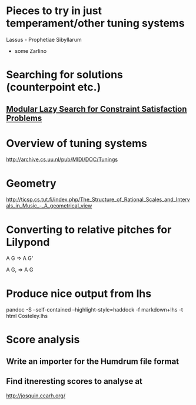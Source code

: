 * Pieces to try in just temperament/other tuning systems
Lassus - Prophetiae Sibyllarum
- some Zarlino
* Searching for solutions (counterpoint etc.)
** [[docview:~/Documents/computers/jfp01.ps::1][Modular Lazy Search for Constraint Satisfaction Problems]]
* Overview of tuning systems
http://archive.cs.uu.nl/pub/MIDI/DOC/Tunings

* Geometry
http://ticsp.cs.tut.fi/index.php/The_Structure_of_Rational_Scales_and_Intervals_in_Music_-_A_geometrical_view
* Converting to relative pitches for Lilypond
A G => A G'

A G, => A G

* Produce nice output from lhs
pandoc -S --self-contained --highlight-style=haddock -f markdown+lhs -t html Costeley.lhs
* Score analysis
** Write an importer for the Humdrum file format
** Find itneresting scores to analyse at
http://josquin.ccarh.org/
